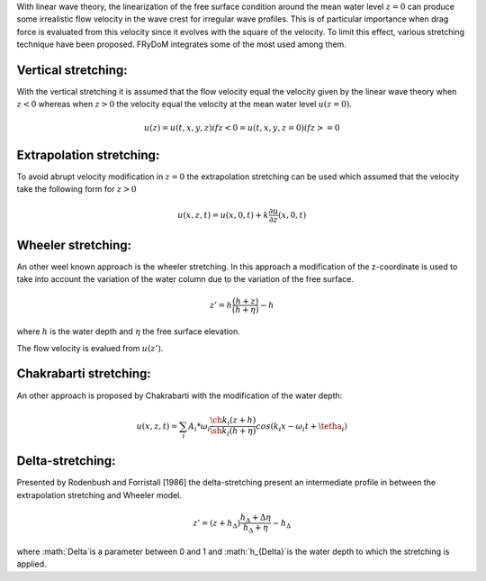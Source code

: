 .. _wave_stretching:

With linear wave theory, the linearization of the free surface condition around the mean water level :math:`z=0` can produce some irrealistic flow velocity in the wave crest for irregular wave profiles. This is of particular importance when drag force is evaluated from this velocity since it evolves with the square of the velocity. To limit this effect, various stretching technique have been proposed. FRyDoM integrates some of the most used among them.

Vertical stretching:
--------------------

With the vertical stretching it is assumed that the flow velocity equal the velocity given by the linear wave theory when :math:`z<0` whereas when :math:`z>0` the velocity equal the velocity at the mean water level :math:`u(z=0)`.

.. math::
	u(z) = u(t,x,y,z) if z < 0
	     = u(t,x,y,z=0) if z >= 0

Extrapolation stretching:
-------------------------

To avoid abrupt velocity modification in :math:`z=0` the extrapolation stretching can be used which assumed that the velocity take the following form for :math:`z>0`

.. math::
	u(x,z,t) = u(x,0,t) + k \frac{\partial u}{\partial z}(x,0,t)

Wheeler stretching:
-------------------

An other weel known approach is the wheeler stretching. In this approach a modification of the z-coordinate is used to take into account the variation of the water column due to the variation of the free surface.

.. math::
	z' = h \frac{(h+z)}{(h+\eta)}-h

where :math:`h` is the water depth and :math:`\eta` the free surface elevation.

The flow velocity is evalued from :math:`u(z')`.

Chakrabarti stretching:
-----------------------

An other approach is proposed by Chakrabarti with the modification of the water depth:

.. math::
	u(x,z,t) = \sum_i A_i * \omega_i \frac{\ch k_i (z+h)}{\sh k_i(h + \eta)} cos(k_i x - \omega_i t + \tetha_i)

Delta-stretching:
-----------------

Presented by Rodenbush and Forristall [1986] the delta-stretching present an intermediate profile in between the extrapolation stretching and Wheeler model.

.. math::
	z' = (z+h_{\Delta}) \frac{h_{\Delta} + \Delta \eta}{h_{\Delta} + \eta} - h_{\Delta}

where :math:`\Delta`is a parameter between 0 and 1 and :math:`h_{\Delta}`is the water depth to which the stretching is applied.